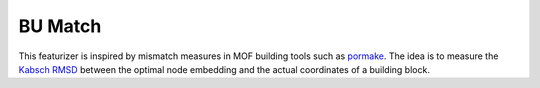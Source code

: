 BU Match
==============

This featurizer is inspired by mismatch measures in MOF building tools such as `pormake <https://github.com/Sangwon91/PORMAKE>`_.
The idea is to measure the `Kabsch RMSD <https://en.wikipedia.org/wiki/Kabsch_algorithm>`_ between the optimal node embedding and the actual coordinates of a building block.


.. featurizer::  BUMatch
    :id: BUMatch
    :considers_geometry: True
    :considers_structure_graph: True
    :encodes_chemistry: False
    :scope: bu
    :scalar: True
